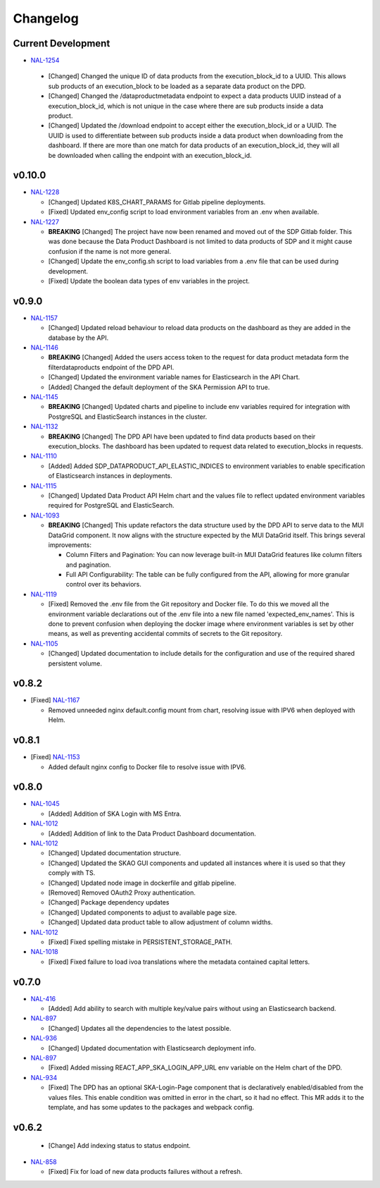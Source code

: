 Changelog
=========


Current Development
-------------------

* `NAL-1254 <https://jira.skatelescope.org/browse/NAL-1254>`_ 

 - [Changed] Changed the unique ID of data products from the execution_block_id to a UUID. This allows sub products of an execution_block to be loaded as a separate data product on the DPD.
 - [Changed] Changed the /dataproductmetadata endpoint to expect a data products UUID instead of a execution_block_id, which is not unique in the case where there are sub products inside a data product.
 - [Changed] Updated the /download endpoint to accept either the execution_block_id or a UUID. The UUID is used to differentiate between sub products inside a data product when downloading from the dashboard. If there are more than one match for data products of an execution_block_id, they will all be downloaded when calling the endpoint with an execution_block_id.


v0.10.0
------

* `NAL-1228 <https://jira.skatelescope.org/browse/NAL-1228>`_ 

  - [Changed] Updated K8S_CHART_PARAMS for Gitlab pipeline deployments.
  - [Fixed] Updated env_config script to load environment variables from an .env when available.

* `NAL-1227 <https://jira.skatelescope.org/browse/NAL-1227>`_ 

  - **BREAKING** [Changed] The project have now been renamed and moved out of the SDP Gitlab folder. This was done because the Data Product Dashboard is not limited to data products of SDP and it might cause confusion if the name is not more general.
  - [Changed] Update the env_config.sh script to load variables from a .env file that can be used during development.
  - [Fixed] Update the boolean data types of env variables in the project.


v0.9.0
------

* `NAL-1157 <https://jira.skatelescope.org/browse/NAL-1157>`_ 

  - [Changed] Updated reload behaviour to reload data products on the dashboard as they are added in the database by the API.

* `NAL-1146 <https://jira.skatelescope.org/browse/NAL-1146>`_ 

  - **BREAKING** [Changed] Added the users access token to the request for data product metadata form the filterdataproducts endpoint of the DPD API.
  - [Changed] Updated the environment variable names for Elasticsearch in the API Chart.
  - [Added] Changed the default deployment of the SKA Permission API to true. 


* `NAL-1145 <https://jira.skatelescope.org/browse/NAL-1145>`_ 

  - **BREAKING** [Changed] Updated charts and pipeline to include env variables required for integration with PostgreSQL and ElasticSearch instances in the cluster.


* `NAL-1132 <https://jira.skatelescope.org/browse/NAL-1132>`_ 

  - **BREAKING** [Changed] The DPD API have been updated to find data products based on their execution_blocks. The dashboard has been updated to request data related to execution_blocks in requests.

* `NAL-1110 <https://jira.skatelescope.org/browse/NAL-1110>`_ 

  - [Added] Added SDP_DATAPRODUCT_API_ELASTIC_INDICES to environment variables to enable specification of Elasticsearch instances in deployments.

* `NAL-1115 <https://jira.skatelescope.org/browse/NAL-1115>`_ 

  - [Changed] Updated Data Product API Helm chart and the values file to reflect updated environment variables required for PostgreSQL and ElasticSearch.

* `NAL-1093 <https://jira.skatelescope.org/browse/NAL-1093>`_ 

  - **BREAKING** [Changed] This update refactors the data structure used by the DPD API to serve data to the MUI DataGrid component. It now aligns with the structure expected by the MUI DataGrid itself. This brings several improvements:

    - Column Filters and Pagination: You can now leverage built-in MUI DataGrid features like column filters and pagination.
    - Full API Configurability: The table can be fully configured from the API, allowing for more granular control over its behaviors.

* `NAL-1119 <https://jira.skatelescope.org/browse/NAL-1119>`_

  - [Fixed] Removed the .env file from the Git repository and Docker file. To do this we moved all the 
    environment variable declarations out of the .env file into a new file named 
    'expected_env_names'. This is done to prevent confusion when deploying the docker image 
    where environment variables is set by other means, as well as preventing accidental
    commits of secrets to the Git repository.

* `NAL-1105 <https://jira.skatelescope.org/browse/NAL-1105>`_

  - [Changed] Updated documentation to include details for the configuration and use of the required shared persistent volume.


v0.8.2
------

* [Fixed] `NAL-1167 <https://jira.skatelescope.org/browse/NAL-1167>`_

  - Removed unneeded nginx default.config mount from chart, resolving issue with IPV6 when deployed with Helm.

v0.8.1
------

* [Fixed] `NAL-1153 <https://jira.skatelescope.org/browse/NAL-1153>`_

  - Added default nginx config to Docker file to resolve issue with IPV6.

v0.8.0
------

* `NAL-1045 <https://jira.skatelescope.org/browse/NAL-1045>`_

  - [Added]  Addition of SKA Login with MS Entra.

* `NAL-1012 <https://jira.skatelescope.org/browse/NAL-1012>`_

  - [Added]  Addition of link to the Data Product Dashboard documentation.

* `NAL-1012 <https://jira.skatelescope.org/browse/NAL-1012>`_

  - [Changed] Updated documentation structure.
  - [Changed] Updated the SKAO GUI components and updated all instances where it is used so that they comply with TS.
  - [Changed] Updated node image in dockerfile and gitlab pipeline.
  - [Removed] Removed OAuth2 Proxy authentication.
  - [Changed] Package dependency updates
  - [Changed] Updated components to adjust to available page size.
  - [Changed] Updated data product table to allow adjustment of column widths.

* `NAL-1012 <https://jira.skatelescope.org/browse/NAL-1012>`_

  - [Fixed] Fixed spelling mistake in PERSISTENT_STORAGE_PATH.

* `NAL-1018 <https://jira.skatelescope.org/browse/NAL-1018>`_

  - [Fixed] Fixed failure to load ivoa translations where the metadata contained capital letters.

v0.7.0
------

* `NAL-416 <https://jira.skatelescope.org/browse/NAL-416>`_ 

  - [Added] Add ability to search with multiple key/value pairs without using an Elasticsearch backend.

* `NAL-897 <https://jira.skatelescope.org/browse/NAL-897>`_

  - [Changed] Updates all the dependencies to the latest possible.

* `NAL-936 <https://jira.skatelescope.org/browse/NAL-936>`_ 

  - [Changed] Updated documentation with Elasticsearch deployment info.

* `NAL-897 <https://jira.skatelescope.org/browse/NAL-897>`_ 

  - [Fixed] Added missing REACT_APP_SKA_LOGIN_APP_URL env variable on the Helm chart of the DPD.

* `NAL-934 <https://jira.skatelescope.org/browse/NAL-934>`_ 

  - [Fixed] The DPD has an optional SKA-Login-Page component that is declaratively enabled/disabled from the values files. This enable condition was omitted in error in the chart, so it had no effect. This MR adds it to the template, and has some updates to the packages and webpack config.

v0.6.2
------

  - [Change] Add indexing status to status endpoint.

* `NAL-858 <https://jira.skatelescope.org/browse/NAL-858>`_

  - [Fixed] Fix for load of new data products failures without a refresh.